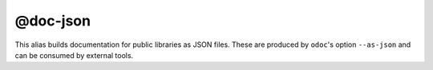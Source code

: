 @doc-json
=========

This alias builds documentation for public libraries as JSON files. These are
produced by ``odoc``'s option ``--as-json`` and can be consumed by external
tools.
